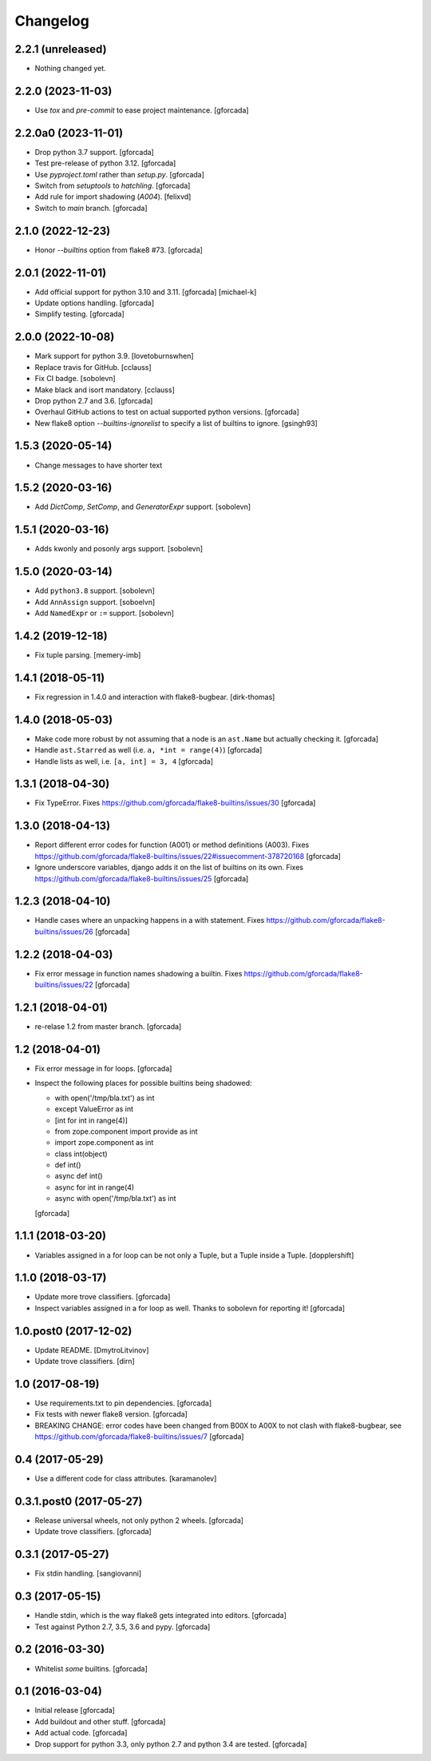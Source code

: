 .. -*- coding: utf-8 -*-

Changelog
=========

2.2.1 (unreleased)
------------------

- Nothing changed yet.


2.2.0 (2023-11-03)
------------------

- Use `tox` and `pre-commit` to ease project maintenance.
  [gforcada]

2.2.0a0 (2023-11-01)
--------------------

- Drop python 3.7 support.
  [gforcada]

- Test pre-release of python 3.12.
  [gforcada]

- Use `pyproject.toml` rather than `setup.py`.
  [gforcada]

- Switch from `setuptools` to `hatchling`.
  [gforcada]

- Add rule for import shadowing (`A004`).
  [felixvd]

- Switch to `main` branch.
  [gforcada]

2.1.0 (2022-12-23)
------------------

- Honor `--builtins` option from flake8 #73.
  [gforcada]

2.0.1 (2022-11-01)
------------------

- Add official support for python 3.10 and 3.11. [gforcada] [michael-k]

- Update options handling. [gforcada]

- Simplify testing. [gforcada]

2.0.0 (2022-10-08)
------------------

- Mark support for python 3.9. [lovetoburnswhen]

- Replace travis for GitHub. [cclauss]

- Fix CI badge. [sobolevn]

- Make black and isort mandatory. [cclauss]

- Drop python 2.7 and 3.6. [gforcada]

- Overhaul GitHub actions to test on actual supported python versions. [gforcada]

- New flake8 option `--builtins-ignorelist` to specify a list of builtins to ignore. [gsingh93]

1.5.3 (2020-05-14)
------------------

- Change messages to have shorter text


1.5.2 (2020-03-16)
------------------

- Add `DictComp`, `SetComp`, and `GeneratorExpr` support.
  [sobolevn]

1.5.1 (2020-03-16)
------------------

- Adds kwonly and posonly args support.
  [sobolevn]

1.5.0 (2020-03-14)
------------------

- Add ``python3.8`` support.
  [sobolevn]

- Add ``AnnAssign`` support.
  [soboelvn]

- Add ``NamedExpr`` or ``:=`` support.
  [sobolevn]


1.4.2 (2019-12-18)
------------------

- Fix tuple parsing.
  [memery-imb]

1.4.1 (2018-05-11)
------------------

- Fix regression in 1.4.0 and interaction with flake8-bugbear.
  [dirk-thomas]

1.4.0 (2018-05-03)
------------------

- Make code more robust by not assuming that a node is an ``ast.Name``
  but actually checking it.
  [gforcada]

- Handle ``ast.Starred`` as well (i.e. ``a, *int = range(4)``)
  [gforcada]

- Handle lists as well, i.e. ``[a, int] = 3, 4``
  [gforcada]

1.3.1 (2018-04-30)
------------------

- Fix TypeError.
  Fixes https://github.com/gforcada/flake8-builtins/issues/30
  [gforcada]

1.3.0 (2018-04-13)
------------------

- Report different error codes for function (A001) or method definitions (A003).
  Fixes https://github.com/gforcada/flake8-builtins/issues/22#issuecomment-378720168
  [gforcada]

- Ignore underscore variables, django adds it on the list of builtins on its own.
  Fixes https://github.com/gforcada/flake8-builtins/issues/25
  [gforcada]

1.2.3 (2018-04-10)
------------------

- Handle cases where an unpacking happens in a with statement.
  Fixes https://github.com/gforcada/flake8-builtins/issues/26
  [gforcada]

1.2.2 (2018-04-03)
------------------

- Fix error message in function names shadowing a builtin.
  Fixes https://github.com/gforcada/flake8-builtins/issues/22
  [gforcada]


1.2.1 (2018-04-01)
------------------

- re-relase 1.2 from master branch.
  [gforcada]

1.2 (2018-04-01)
----------------
- Fix error message in for loops.
  [gforcada]

- Inspect the following places for possible builtins being shadowed:

  - with open('/tmp/bla.txt') as int
  - except ValueError as int
  - [int for int in range(4)]
  - from zope.component import provide as int
  - import zope.component as int
  - class int(object)
  - def int()
  - async def int()
  - async for int in range(4)
  - async with open('/tmp/bla.txt') as int

  [gforcada]

1.1.1 (2018-03-20)
------------------

- Variables assigned in a for loop can be not only a Tuple, but a Tuple inside a Tuple.
  [dopplershift]

1.1.0 (2018-03-17)
------------------

- Update more trove classifiers.
  [gforcada]

- Inspect variables assigned in a for loop as well.
  Thanks to sobolevn for reporting it!
  [gforcada]

1.0.post0 (2017-12-02)
----------------------

- Update README.
  [DmytroLitvinov]

- Update trove classifiers.
  [dirn]

1.0 (2017-08-19)
----------------

- Use requirements.txt to pin dependencies.
  [gforcada]

- Fix tests with newer flake8 version.
  [gforcada]

- BREAKING CHANGE: error codes have been changed from B00X to A00X to not clash with flake8-bugbear,
  see https://github.com/gforcada/flake8-builtins/issues/7
  [gforcada]

0.4 (2017-05-29)
----------------

- Use a different code for class attributes.
  [karamanolev]

0.3.1.post0 (2017-05-27)
------------------------

- Release universal wheels, not only python 2 wheels.
  [gforcada]

- Update trove classifiers.
  [gforcada]

0.3.1 (2017-05-27)
------------------

- Fix stdin handling.
  [sangiovanni]

0.3 (2017-05-15)
----------------

- Handle stdin, which is the way flake8 gets integrated into editors.
  [gforcada]

- Test against Python 2.7, 3.5, 3.6 and pypy.
  [gforcada]

0.2 (2016-03-30)
----------------
- Whitelist *some* builtins.
  [gforcada]

0.1 (2016-03-04)
----------------
- Initial release
  [gforcada]

- Add buildout and other stuff.
  [gforcada]

- Add actual code.
  [gforcada]

- Drop support for python 3.3, only python 2.7 and python 3.4 are tested.
  [gforcada]
